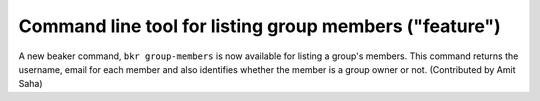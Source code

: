 Command line tool for listing group members ("feature")
=======================================================

A new beaker command, ``bkr group-members`` is now available for
listing a group's members. This command returns the username, email
for each member and also identifies whether the member is a group
owner or not. (Contributed by Amit Saha)

